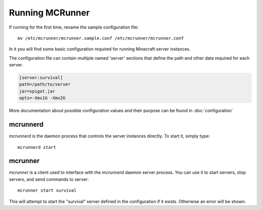 Running MCRunner
================

If running for the first time, rename the sample configuration file::

   mv /etc/mcrunner/mcrunner.sample.conf /etc/mcrunner/mcrunner.conf

In it you will find some basic configuration required for running Minecraft server instances.

The configuration file can contain multiple named 'server' sections that define the path and other data required for each server.

.. code-block:: ini

   [server:survival]
   path=/path/to/server
   jar=spigot.jar
   opts=-Xms1G -Xmx2G

More documentation about possible configuration values and their purpose can be found in :doc:`configuration`

mcrunnerd
---------

`mcrunnerd` is the daemon process that controls the server instances directly. To start it, simply type::

   mcrunnerd start

mcrunner
--------

`mcrunner` is a client used to interface with the `mcrunnerd` daemon server process. You can use it to start servers, stop servers, and send commands to server::

   mcrunner start survival

This will attempt to start the "survival" server defined in the configuration if it exists. Otherwise an error will be shown.
